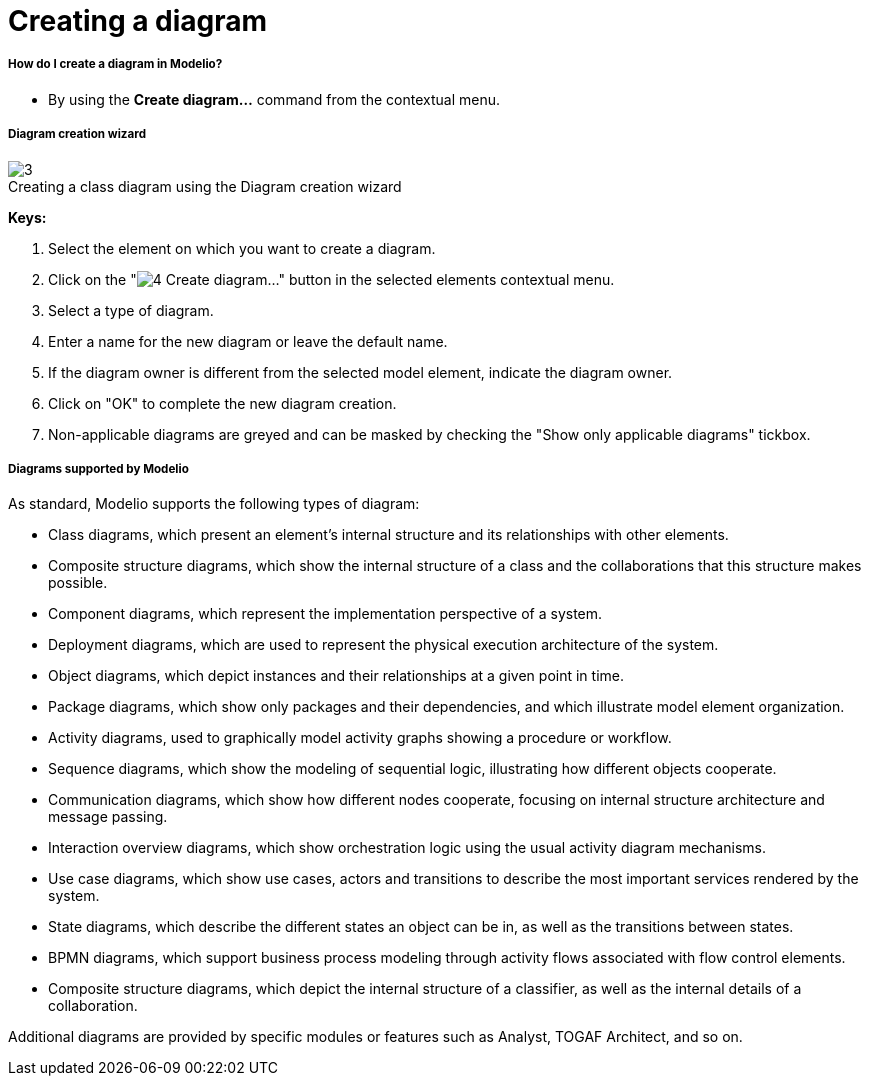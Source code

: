 // Disable all captions for figures.
:!figure-caption:
// Path to the stylesheet files
:stylesdir: .

[[Creating-a-diagram]]

[[creating-a-diagram]]
= Creating a diagram

[[How-do-I-create-a-diagram-in-Modelio]]

[[how-do-i-create-a-diagram-in-modelio]]
===== How do I create a diagram in Modelio?

* By using the *Create diagram...* command from the contextual menu.

[[Diagram-creation-wizard]]

[[diagram-creation-wizard]]
===== Diagram creation wizard

.Creating a class diagram using the Diagram creation wizard
image::images/Modeler-_modeler_diagrams_creating_diagram_CreateDiagram.png[3]

*Keys:*

1. Select the element on which you want to create a diagram.
2. Click on the "image:images/Modeler-_modeler_diagrams_creating_diagram_diagramwizard.png[4] Create diagram..." button in the selected elements contextual menu.
3. Select a type of diagram.
4. Enter a name for the new diagram or leave the default name.
5. If the diagram owner is different from the selected model element, indicate the diagram owner.
6. Click on "OK" to complete the new diagram creation.
7. Non-applicable diagrams are greyed and can be masked by checking the "Show only applicable diagrams" tickbox.

[[Diagrams-supported-by-Modelio]]

[[diagrams-supported-by-modelio]]
===== Diagrams supported by Modelio

As standard, Modelio supports the following types of diagram:

* Class diagrams, which present an element's internal structure and its relationships with other elements.
* Composite structure diagrams, which show the internal structure of a class and the collaborations that this structure makes possible.
* Component diagrams, which represent the implementation perspective of a system.
* Deployment diagrams, which are used to represent the physical execution architecture of the system.
* Object diagrams, which depict instances and their relationships at a given point in time.
* Package diagrams, which show only packages and their dependencies, and which illustrate model element organization.
* Activity diagrams, used to graphically model activity graphs showing a procedure or workflow.
* Sequence diagrams, which show the modeling of sequential logic, illustrating how different objects cooperate.
* Communication diagrams, which show how different nodes cooperate, focusing on internal structure architecture and message passing.
* Interaction overview diagrams, which show orchestration logic using the usual activity diagram mechanisms.
* Use case diagrams, which show use cases, actors and transitions to describe the most important services rendered by the system.
* State diagrams, which describe the different states an object can be in, as well as the transitions between states.
* BPMN diagrams, which support business process modeling through activity flows associated with flow control elements.
* Composite structure diagrams, which depict the internal structure of a classifier, as well as the internal details of a collaboration.

Additional diagrams are provided by specific modules or features such as Analyst, TOGAF Architect, and so on.


